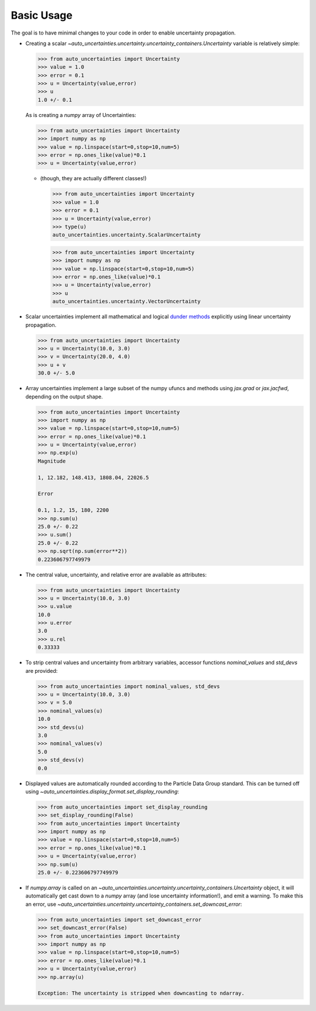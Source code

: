 Basic Usage
===========

The goal is to have minimal changes to your code in order to enable uncertainty propagation.

* Creating a scalar `~auto_uncertainties.uncertainty.uncertainty_containers.Uncertainty` variable is relatively simple:

  .. code-block:: python

     >>> from auto_uncertainties import Uncertainty
     >>> value = 1.0
     >>> error = 0.1
     >>> u = Uncertainty(value,error)
     >>> u
     1.0 +/- 0.1

  As is creating a `numpy` array of Uncertainties:

  .. code-block:: python

     >>> from auto_uncertainties import Uncertainty
     >>> import numpy as np
     >>> value = np.linspace(start=0,stop=10,num=5)
     >>> error = np.ones_like(value)*0.1
     >>> u = Uncertainty(value,error)

  - (though, they are actually different classes!)

    .. code-block:: python

       >>> from auto_uncertainties import Uncertainty
       >>> value = 1.0
       >>> error = 0.1
       >>> u = Uncertainty(value,error)
       >>> type(u)
       auto_uncertainties.uncertainty.ScalarUncertainty

    .. code-blocK:: python

       >>> from auto_uncertainties import Uncertainty
       >>> import numpy as np
       >>> value = np.linspace(start=0,stop=10,num=5)
       >>> error = np.ones_like(value)*0.1
       >>> u = Uncertainty(value,error)
       >>> u
       auto_uncertainties.uncertainty.VectorUncertainty

* Scalar uncertainties implement all mathematical and logical
  `dunder methods <https://docs.python.org/3/reference/datamodel.html#object.__repr__>`_ explicitly using linear
  uncertainty propagation.

  .. code-block:: python

     >>> from auto_uncertainties import Uncertainty
     >>> u = Uncertainty(10.0, 3.0)
     >>> v = Uncertainty(20.0, 4.0)
     >>> u + v
     30.0 +/- 5.0

* Array uncertainties implement a large subset of the numpy ufuncs and methods using `jax.grad` or
  `jax.jacfwd`, depending on the output shape.

  .. code-blocK:: python

     >>> from auto_uncertainties import Uncertainty
     >>> import numpy as np
     >>> value = np.linspace(start=0,stop=10,num=5)
     >>> error = np.ones_like(value)*0.1
     >>> u = Uncertainty(value,error)
     >>> np.exp(u)
     Magnitude

     1, 12.182, 148.413, 1808.04, 22026.5

     Error

     0.1, 1.2, 15, 180, 2200
     >>> np.sum(u)
     25.0 +/- 0.22
     >>> u.sum()
     25.0 +/- 0.22
     >>> np.sqrt(np.sum(error**2))
     0.223606797749979

* The central value, uncertainty, and relative error are available as attributes:

  .. code-block:: python

     >>> from auto_uncertainties import Uncertainty
     >>> u = Uncertainty(10.0, 3.0)
     >>> u.value
     10.0
     >>> u.error
     3.0
     >>> u.rel
     0.33333

* To strip central values and uncertainty from arbitrary variables, accessor functions `nominal_values`
  and `std_devs` are provided:

  .. code-block:: python

     >>> from auto_uncertainties import nominal_values, std_devs
     >>> u = Uncertainty(10.0, 3.0)
     >>> v = 5.0
     >>> nominal_values(u)
     10.0
     >>> std_devs(u)
     3.0
     >>> nominal_values(v)
     5.0
     >>> std_devs(v)
     0.0

* Displayed values are automatically rounded according to the Particle Data Group standard.
  This can be turned off using `~auto_uncertainties.display_format.set_display_rounding`:

  .. code-block:: python

     >>> from auto_uncertainties import set_display_rounding
     >>> set_display_rounding(False)
     >>> from auto_uncertainties import Uncertainty
     >>> import numpy as np
     >>> value = np.linspace(start=0,stop=10,num=5)
     >>> error = np.ones_like(value)*0.1
     >>> u = Uncertainty(value,error)
     >>> np.sum(u)
     25.0 +/- 0.223606797749979

* If `numpy.array` is called on an `~auto_uncertainties.uncertainty.uncertainty_containers.Uncertainty` object, it will
  automatically get cast down to a `numpy` array (and lose uncertainty information!), and emit a warning.
  To make this an error, use `~auto_uncertainties.uncertainty.uncertainty_containers.set_downcast_error`:

  .. code-block:: python

     >>> from auto_uncertainties import set_downcast_error
     >>> set_downcast_error(False)
     >>> from auto_uncertainties import Uncertainty
     >>> import numpy as np
     >>> value = np.linspace(start=0,stop=10,num=5)
     >>> error = np.ones_like(value)*0.1
     >>> u = Uncertainty(value,error)
     >>> np.array(u)

     Exception: The uncertainty is stripped when downcasting to ndarray.

